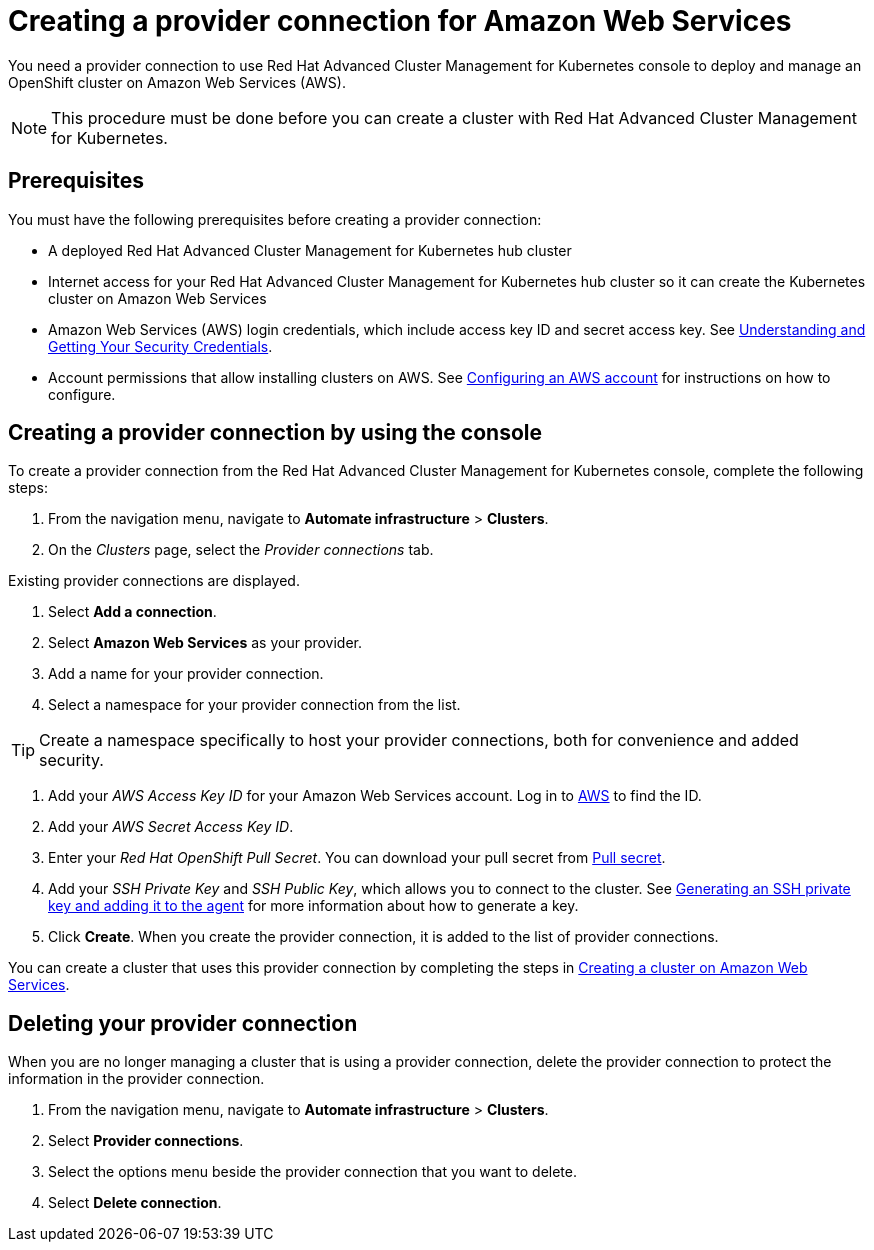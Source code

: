 [#creating-a-provider-connection-for-amazon-web-services]
= Creating a provider connection for Amazon Web Services

You need a provider connection to use Red Hat Advanced Cluster Management for Kubernetes console to deploy and manage an OpenShift cluster on Amazon Web Services (AWS).

NOTE: This procedure must be done before you can create a cluster with Red Hat Advanced Cluster Management for Kubernetes.

[#aws_prov_conn_prerequisites]
== Prerequisites

You must have the following prerequisites before creating a provider connection:

* A deployed Red Hat Advanced Cluster Management for Kubernetes hub cluster
* Internet access for your Red Hat Advanced Cluster Management for Kubernetes hub cluster so it can create the Kubernetes cluster on Amazon Web Services
* Amazon Web Services (AWS) login credentials, which include access key ID and secret access key.
See https://docs.aws.amazon.com/general/latest/gr/aws-sec-cred-types.html[Understanding and Getting Your Security Credentials].
* Account permissions that allow installing clusters on AWS.
See https://docs.openshift.com/container-platform/4.3/installing/installing_aws/installing-aws-account.html#installation-aws-permissions_installing-aws-account[Configuring an AWS account] for instructions on how to configure.

[#aws_provider_conn]
== Creating a provider connection by using the console

To create a provider connection from the Red Hat Advanced Cluster Management for Kubernetes console, complete the following steps:

. From the navigation menu, navigate to *Automate infrastructure* > *Clusters*.
. On the _Clusters_ page, select the _Provider connections_ tab.

Existing provider connections are displayed.

. Select *Add a connection*.
. Select *Amazon Web Services* as your provider.
. Add a name for your provider connection.
. Select a namespace for your provider connection from the list.

TIP: Create a namespace specifically to host your provider connections, both for convenience and added security.

. Add your _AWS Access Key ID_ for your Amazon Web Services account.
Log in to https://console.aws.amazon.com/iam/home#/security_credentials[AWS] to find the ID.
. Add your _AWS Secret Access Key ID_.
. Enter your _Red Hat OpenShift Pull Secret_.
You can download your pull secret from https://cloud.redhat.com/openshiinstall/pull-secret[Pull secret].
. Add your _SSH Private Key_ and _SSH Public Key_, which allows you to connect to the cluster.
See https://docs.openshift.com/container-platform/4.3/installing/installing_aws/installing-aws-default.html#ssh-agent-using_installing-aws-default[Generating an SSH private key and adding it to the agent] for more information about how to generate a key.
. Click *Create*.
When you create the provider connection, it is added to the list of provider connections.

You can create a cluster that uses this provider connection by completing the steps in xref:create_ocp_aws[Creating a cluster on Amazon Web Services].

[#aws_delete_provider_conn]
== Deleting your provider connection

When you are no longer managing a cluster that is using a provider connection, delete the provider connection to protect the information in the provider connection.

. From the navigation menu, navigate to *Automate infrastructure* > *Clusters*.
. Select *Provider connections*.
. Select the options menu beside the provider connection that you want to delete.
. Select *Delete connection*.
